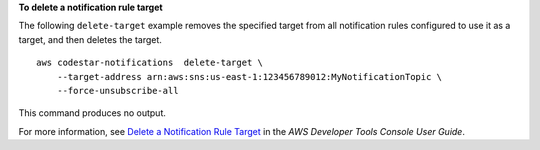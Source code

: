 **To delete a notification rule target**

The following ``delete-target`` example removes the specified target from all notification rules configured to use it as a target, and then deletes the target. ::

    aws codestar-notifications  delete-target \
        --target-address arn:aws:sns:us-east-1:123456789012:MyNotificationTopic \
        --force-unsubscribe-all

This command produces no output.

For more information, see `Delete a Notification Rule Target <https://docs.aws.amazon.com/codestar-notifications/latest/userguide/notification-target-delete.html>`__ in the *AWS Developer Tools Console User Guide*.
